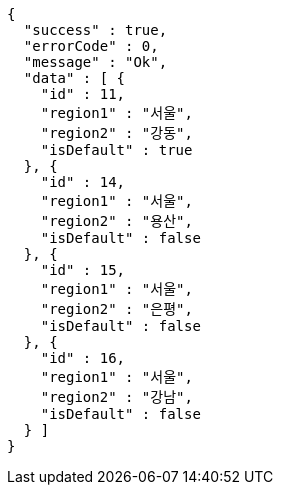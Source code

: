 [source,options="nowrap"]
----
{
  "success" : true,
  "errorCode" : 0,
  "message" : "Ok",
  "data" : [ {
    "id" : 11,
    "region1" : "서울",
    "region2" : "강동",
    "isDefault" : true
  }, {
    "id" : 14,
    "region1" : "서울",
    "region2" : "용산",
    "isDefault" : false
  }, {
    "id" : 15,
    "region1" : "서울",
    "region2" : "은평",
    "isDefault" : false
  }, {
    "id" : 16,
    "region1" : "서울",
    "region2" : "강남",
    "isDefault" : false
  } ]
}
----